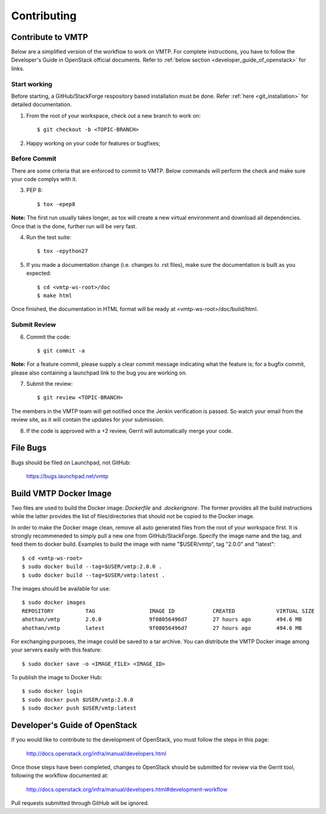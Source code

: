 ============
Contributing
============

Contribute to VMTP
------------------

Below are a simplified version of the workflow to work on VMTP. For complete instructions, you have to follow the Developer's Guide in OpenStack official documents. Refer to :ref:`below section <developer_guide_of_openstack>` for links.


Start working
^^^^^^^^^^^^^

Before starting, a GitHub/StackForge respository based installation must be done. Refer :ref:`here <git_installation>` for detailed documentation.

1. From the root of your workspace, check out a new branch to work on::

    $ git checkout -b <TOPIC-BRANCH>

2. Happy working on your code for features or bugfixes;


Before Commit
^^^^^^^^^^^^^

There are some criteria that are enforced to commit to VMTP. Below commands will perform the check and make sure your code complys with it.

3. PEP 8::

    $ tox -epep8

**Note:** The first run usually takes longer, as tox will create a new virtual environment and download all dependencies. Once that is the done, further run will be very fast.

4. Run the test suite::

    $ tox -epython27

5. If you made a documentation change (i.e. changes to .rst files), make sure the documentation is built as you expected::

    $ cd <vmtp-ws-root>/doc
    $ make html

Once finished, the documentation in HTML format will be ready at <vmtp-ws-root>/doc/build/html.


Submit Review
^^^^^^^^^^^^^

6. Commit the code::

    $ git commit -a

**Note:** For a feature commit, please supply a clear commit message indicating what the feature is; for a bugfix commit, please also containing a launchpad link to the bug you are working on.

7. Submit the review::

    $ git review <TOPIC-BRANCH>

The members in the VMTP team will get notified once the Jenkin verification is passed. So watch your email from the review site, as it will contain the updates for your submission.

8. If the code is approved with a +2 review, Gerrit will automatically merge your code.


File Bugs
---------

Bugs should be filed on Launchpad, not GitHub:

   https://bugs.launchpad.net/vmtp


Build VMTP Docker Image
-----------------------

Two files are used to build the Docker image: *Dockerfile* and *.dockerignore*. The former provides all the build instructions while the latter provides the list of files/directories that should not be copied to the Docker image.

In order to make the Docker image clean, remove all auto generated files from the root of your workspace first. It is strongly recommeneded to simply pull a new one from GitHub/StackForge. Specify the image name and the tag, and feed them to docker build. Examples to build the image with name "$USER/vmtp", tag "2.0.0" and "latest"::

    $ cd <vmtp-ws-root>
    $ sudo docker build --tag=$USER/vmtp:2.0.0 .
    $ sudo docker build --tag=$USER/vmtp:latest .

The images should be available for use::

    $ sudo docker images
    REPOSITORY          TAG                 IMAGE ID            CREATED             VIRTUAL SIZE
    ahothan/vmtp        2.0.0               9f08056496d7        27 hours ago        494.6 MB
    ahothan/vmtp        latest              9f08056496d7        27 hours ago        494.6 MB

For exchanging purposes, the image could be saved to a tar archive. You can distribute the VMTP Docker image among your servers easily with this feature::

    $ sudo docker save -o <IMAGE_FILE> <IMAGE_ID>

To publish the image to Docker Hub::

    $ sudo docker login
    $ sudo docker push $USER/vmtp:2.0.0
    $ sudo docker push $USER/vmtp:latest


.. _developer_guide_of_openstack:

Developer's Guide of OpenStack
------------------------------

If you would like to contribute to the development of OpenStack, you must follow the steps in this page:

   http://docs.openstack.org/infra/manual/developers.html

Once those steps have been completed, changes to OpenStack should be submitted for review via the Gerrit tool, following the workflow documented at:

   http://docs.openstack.org/infra/manual/developers.html#development-workflow

Pull requests submitted through GitHub will be ignored.

